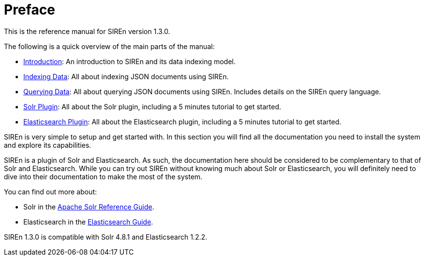 [[preface]]
= Preface

This is the reference manual for SIREn version 1.3.0.

The following is a quick overview of the main parts of the manual:

* <<introduction-to-siren,Introduction>>: An introduction to SIREn and its data indexing model.
* <<indexing-data,Indexing Data>>: All about indexing JSON documents using SIREn.
* <<querying-data,Querying Data>>: All about querying JSON documents using SIREn. Includes details on the SIREn query language.
* <<solr-plugin,Solr Plugin>>: All about the Solr plugin, including a 5 minutes tutorial to get started.
* <<elasticsearch-plugin,Elasticsearch Plugin>>: All about the Elasticsearch plugin, including a 5 minutes tutorial to get started.

SIREn is very simple to setup and get started with. In this section you will find all the documentation you need to
install the system and explore its capabilities.

SIREn is a plugin of Solr and Elasticsearch. As such, the documentation here should be considered to be complementary to
that of Solr and Elasticsearch.
While you can try out SIREn without knowing much about Solr or Elasticsearch, you will definitely need to dive into
their documentation to make the most of the system.

You can find out more about:

* Solr in the
https://cwiki.apache.org/confluence/display/solr/Apache+Solr+Reference+Guide[Apache Solr Reference Guide].
* Elasticsearch in the http://www.elasticsearch.org/guide/[Elasticsearch Guide].

SIREn 1.3.0 is compatible with Solr 4.8.1 and Elasticsearch 1.2.2.
